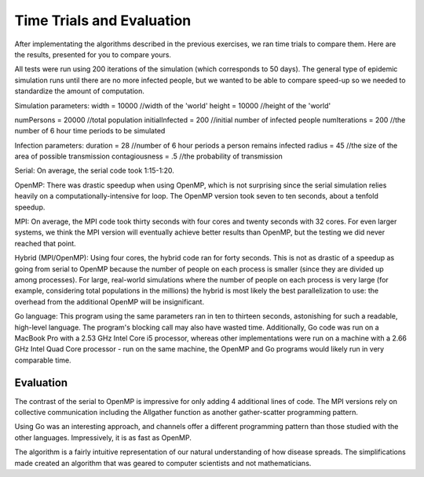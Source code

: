 **************************
Time Trials and Evaluation
**************************

After implementating the algorithms described in the previous exercises, we ran time trials to compare them. Here are the results, presented for you to compare yours.

All tests were run using 200 iterations of the simulation (which corresponds to 50 days). The general type of epidemic simulation runs until there are no more infected people, but we wanted to be able to compare speed-up so we needed to standardize the amount of computation.

Simulation parameters:
width = 10000 //width of the 'world'
height = 10000 //height of the 'world'

numPersons = 20000 //total population
initialInfected = 200 //initial number of infected people
numIterations = 200 //the number of 6 hour time periods to be simulated

Infection parameters:
duration = 28 //number of 6 hour periods a person remains infected
radius = 45 //the size of the area of possible transmission
contagiousness = .5 //the probability of transmission



Serial: On average, the serial code took 1:15-1:20.

.. comment
	Eileen's took about 35 sec with those parameters.

OpenMP: There was drastic speedup when using OpenMP, which is not surprising since the serial simulation relies heavily on a computationally-intensive for loop. The OpenMP version took seven to ten seconds, about a tenfold speedup.

MPI: On average, the MPI code took thirty seconds with four cores and twenty seconds with 32 cores. For even larger systems, we think the MPI version will eventually achieve better results than OpenMP, but the testing we did never reached that point.

Hybrid (MPI/OpenMP): Using four cores, the hybrid code ran for forty seconds. This is not as drastic of a speedup as going from serial to OpenMP because the number of people on each process is smaller (since they are divided up among processes). For large, real-world simulations where the number of people on each process is very large (for example, considering total populations in the millions) the hybrid is most likely the best parallelization to use: the overhead from the additional OpenMP will be insignificant.

Go language: This program using the same parameters ran in ten to thirteen seconds, astonishing for such a readable, high-level language. The program's blocking call may also have wasted time. Additionally, Go code was run on a MacBook Pro with a 2.53 GHz Intel Core i5 processor, whereas other implementations were run on a machine with a 2.66 GHz Intel Quad Core processor - run on the same machine, the OpenMP and Go programs would likely run in very comparable time.

Evaluation
##########

.. comment
	Flesh out so that it reads more like the evaluation section at the end of Drug Design Exemplar (i.e., discussion of patterns, etc)?

The contrast of the serial to OpenMP is impressive for only adding 4 additional lines of code. The MPI versions rely on collective communication including the Allgather function as another gather-scatter programming pattern.

Using Go was an interesting approach, and channels offer a different programming pattern than those studied with the other languages. Impressively, it is as fast as OpenMP.

The algorithm is a fairly intuitive representation of our natural understanding of how disease spreads. The simplifications made created an algorithm that was geared to computer scientists and not mathematicians.